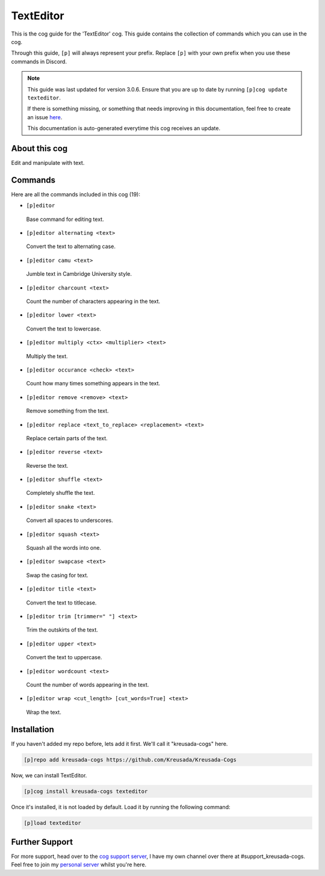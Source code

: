 .. _texteditor:

==========
TextEditor
==========

This is the cog guide for the 'TextEditor' cog. This guide
contains the collection of commands which you can use in the cog.

Through this guide, ``[p]`` will always represent your prefix. Replace
``[p]`` with your own prefix when you use these commands in Discord.

.. note::

    This guide was last updated for version 3.0.6. Ensure
    that you are up to date by running ``[p]cog update texteditor``.

    If there is something missing, or something that needs improving
    in this documentation, feel free to create an issue `here <https://github.com/Kreusada/Kreusada-Cogs/issues>`_.

    This documentation is auto-generated everytime this cog receives an update.

--------------
About this cog
--------------

Edit and manipulate with text.

--------
Commands
--------

Here are all the commands included in this cog (19):

* ``[p]editor``
 Base command for editing text.
* ``[p]editor alternating <text>``
 Convert the text to alternating case.
* ``[p]editor camu <text>``
 Jumble text in Cambridge University style.
* ``[p]editor charcount <text>``
 Count the number of characters appearing in the text.
* ``[p]editor lower <text>``
 Convert the text to lowercase.
* ``[p]editor multiply <ctx> <multiplier> <text>``
 Multiply the text.
* ``[p]editor occurance <check> <text>``
 Count how many times something appears in the text.
* ``[p]editor remove <remove> <text>``
 Remove something from the text.
* ``[p]editor replace <text_to_replace> <replacement> <text>``
 Replace certain parts of the text.
* ``[p]editor reverse <text>``
 Reverse the text.
* ``[p]editor shuffle <text>``
 Completely shuffle the text.
* ``[p]editor snake <text>``
 Convert all spaces to underscores.
* ``[p]editor squash <text>``
 Squash all the words into one.
* ``[p]editor swapcase <text>``
 Swap the casing for text.
* ``[p]editor title <text>``
 Convert the text to titlecase.
* ``[p]editor trim [trimmer=" "] <text>``
 Trim the outskirts of the text.
* ``[p]editor upper <text>``
 Convert the text to uppercase.
* ``[p]editor wordcount <text>``
 Count the number of words appearing in the text.
* ``[p]editor wrap <cut_length> [cut_words=True] <text>``
 Wrap the text.

------------
Installation
------------

If you haven't added my repo before, lets add it first. We'll call it
"kreusada-cogs" here.

.. code-block:: ini

    [p]repo add kreusada-cogs https://github.com/Kreusada/Kreusada-Cogs

Now, we can install TextEditor.

.. code-block:: ini

    [p]cog install kreusada-cogs texteditor

Once it's installed, it is not loaded by default. Load it by running the following
command:

.. code-block:: ini

    [p]load texteditor

---------------
Further Support
---------------

For more support, head over to the `cog support server <https://discord.gg/GET4DVk>`_,
I have my own channel over there at #support_kreusada-cogs. Feel free to join my
`personal server <https://discord.gg/JmCFyq7>`_ whilst you're here.
